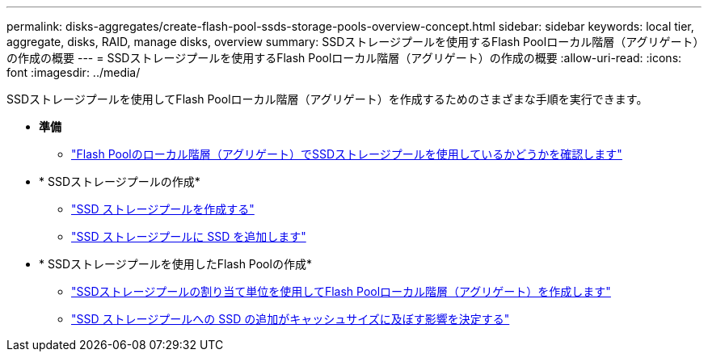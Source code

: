 ---
permalink: disks-aggregates/create-flash-pool-ssds-storage-pools-overview-concept.html 
sidebar: sidebar 
keywords: local tier, aggregate, disks, RAID, manage disks, overview 
summary: SSDストレージプールを使用するFlash Poolローカル階層（アグリゲート）の作成の概要 
---
= SSDストレージプールを使用するFlash Poolローカル階層（アグリゲート）の作成の概要
:allow-uri-read: 
:icons: font
:imagesdir: ../media/


SSDストレージプールを使用してFlash Poolローカル階層（アグリゲート）を作成するためのさまざまな手順を実行できます。

* *準備*
+
** link:determine-flash-pool-aggregate-ssd-storage-task.html["Flash Poolのローカル階層（アグリゲート）でSSDストレージプールを使用しているかどうかを確認します"]


* * SSDストレージプールの作成*
+
** link:create-ssd-storage-pool-task.html["SSD ストレージプールを作成する"]
** link:add-storage-ssd-pool-task.html["SSD ストレージプールに SSD を追加します"]


* * SSDストレージプールを使用したFlash Poolの作成*
+
** link:create-flash-pool-aggregate-ssd-storage-task.html["SSDストレージプールの割り当て単位を使用してFlash Poolローカル階層（アグリゲート）を作成します"]
** link:determine-impact-cache-size-adding-ssds-task.html["SSD ストレージプールへの SSD の追加がキャッシュサイズに及ぼす影響を決定する"]



